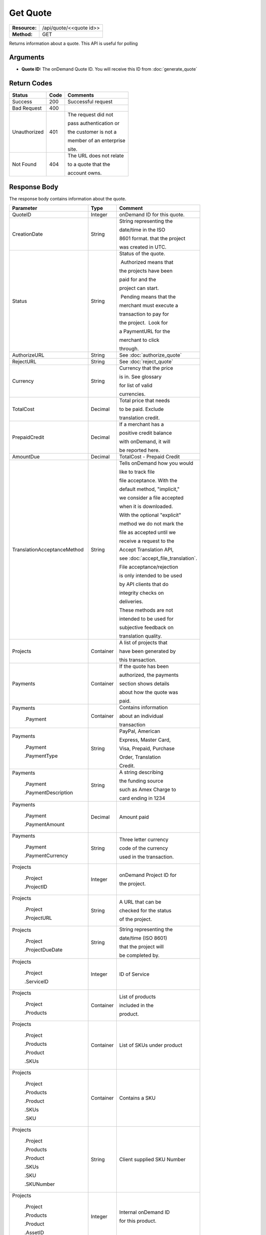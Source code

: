 =========
Get Quote
=========

+---------------+----------------------------+
| **Resource:** | .. container:: notrans     |
|               |                            |
|               |    /api/quote/<<quote id>> |
+---------------+----------------------------+
| **Method:**   | .. container:: notrans     |
|               |                            |
|               |    GET                     |
+---------------+----------------------------+

Returns information about a quote.  This API is useful for polling

Arguments
=========

- **Quote ID:** The onDemand Quote ID.  You will receive this ID from :doc:`generate_quote`

Return Codes
============

+-------------------------+-------------------------+-------------------------+
| Status                  | Code                    | Comments                |
+=========================+=========================+=========================+
| Success                 | 200                     | Successful request      |
+-------------------------+-------------------------+-------------------------+
| Bad Request             | 400                     |                         |
+-------------------------+-------------------------+-------------------------+
| Unauthorized            | 401                     | The request did not     |
|                         |                         |                         |
|                         |                         | pass authentication or  |
|                         |                         |                         |
|                         |                         | the customer is not a   |
|                         |                         |                         |
|                         |                         | member of an enterprise |
|                         |                         |                         |
|                         |                         | site.                   |
+-------------------------+-------------------------+-------------------------+
| Not Found               | 404                     | The URL does not relate |
|                         |                         |                         |
|                         |                         | to a quote that the     |
|                         |                         |                         |
|                         |                         | account owns.           |
+-------------------------+-------------------------+-------------------------+

Response Body
=============

The response body contains information about the quote.

+-----------------------------+-------------------------+------------------------------------+
| Parameter                   | Type                    | Comment                            |
+=============================+=========================+====================================+
| .. container:: notrans      | Integer                 | onDemand ID for this quote.        |
|                             |                         |                                    |
|    QuoteID                  |                         |                                    |
+-----------------------------+-------------------------+------------------------------------+
| .. container:: notrans      | String                  | String representing the            |
|                             |                         |                                    |
|    CreationDate             |                         | date/time in the ISO               |
|                             |                         |                                    |
|                             |                         | 8601 format. that the project      |
|                             |                         |                                    |
|                             |                         | was created in UTC.                |
|                             |                         |                                    |
+-----------------------------+-------------------------+------------------------------------+
| .. container:: notrans      | String                  | Status of the quote.               |
|                             |                         |                                    |
|    Status                   |                         |  Authorized means that             |
|                             |                         |                                    |
|                             |                         | the projects have been             |
|                             |                         |                                    |
|                             |                         | paid for and the                   |
|                             |                         |                                    |
|                             |                         | project can start.                 |
|                             |                         |                                    |
|                             |                         |  Pending means that the            |
|                             |                         |                                    |
|                             |                         | merchant must execute a            |
|                             |                         |                                    |
|                             |                         | transaction to pay for             |
|                             |                         |                                    |
|                             |                         | the project.  Look for             |
|                             |                         |                                    |
|                             |                         | a PaymentURL for the               |
|                             |                         |                                    |
|                             |                         | merchant to click                  |
|                             |                         |                                    |
|                             |                         | through.                           |
+-----------------------------+-------------------------+------------------------------------+
| .. container:: notrans      | String                  | See :doc:`authorize_quote`         |
|                             |                         |                                    |
|    AuthorizeURL             |                         |                                    |
|                             |                         |                                    |
+-----------------------------+-------------------------+------------------------------------+
| .. container:: notrans      | String                  | See :doc:`reject_quote`            |
|                             |                         |                                    |
|     RejectURL               |                         |                                    |
|                             |                         |                                    |
+-----------------------------+-------------------------+------------------------------------+
| .. container:: notrans      | String                  | Currency that the price            |
|                             |                         |                                    |
|    Currency                 |                         | is in. See glossary                |
|                             |                         |                                    |
|                             |                         | for list of valid                  |
|                             |                         |                                    |
|                             |                         | currencies.                        |
|                             |                         |                                    |
+-----------------------------+-------------------------+------------------------------------+
| .. container:: notrans      | Decimal                 | Total price that needs             |
|                             |                         |                                    |
|    TotalCost                |                         | to be paid. Exclude                |
|                             |                         |                                    |
|                             |                         | translation credit.                |
+-----------------------------+-------------------------+------------------------------------+
| .. container:: notrans      | Decimal                 | If a merchant has a                |
|                             |                         |                                    |
|    PrepaidCredit            |                         | positive credit balance            |
|                             |                         |                                    |
|                             |                         | with onDemand, it will             |
|                             |                         |                                    |
|                             |                         | be reported here.                  |
+-----------------------------+-------------------------+------------------------------------+
| .. container:: notrans      | Decimal                 | TotalCost - Prepaid Credit         |
|                             |                         |                                    |
|    AmountDue                |                         |                                    |
+-----------------------------+-------------------------+------------------------------------+
| .. container:: notrans      | String                  | Tells onDemand how you would       |
|                             |                         |                                    |
|                             |                         | like to track file                 |
|                             |                         |                                    |
| TranslationAcceptanceMethod |                         | file acceptance. With the          |
|                             |                         |                                    |
|                             |                         | default method, "implicit,"        |
|                             |                         |                                    |
|                             |                         | we consider a file accepted        |
|                             |                         |                                    |
|                             |                         | when it is downloaded.             |
|                             |                         |                                    |
|                             |                         | With the optional "explicit"       |
|                             |                         |                                    |
|                             |                         | method we do not mark the          |
|                             |                         |                                    |
|                             |                         | file as accepted until we          |
|                             |                         |                                    |
|                             |                         | receive a request to the           |
|                             |                         |                                    |
|                             |                         | Accept Translation API,            |
|                             |                         |                                    |
|                             |                         | see :doc:`accept_file_translation`.|
|                             |                         |                                    |
|                             |                         | File acceptance/rejection          |
|                             |                         |                                    |
|                             |                         | is only intended to be used        |
|                             |                         |                                    |
|                             |                         | by API clients that do             |
|                             |                         |                                    |
|                             |                         | integrity checks on                |
|                             |                         |                                    |
|                             |                         | deliveries.                        |
|                             |                         |                                    |
|                             |                         | These methods are not              |
|                             |                         |                                    |
|                             |                         | intended to be used for            |
|                             |                         |                                    |
|                             |                         | subjective feedback on             |
|                             |                         |                                    |
|                             |                         | translation quality.               |
|                             |                         |                                    |
+-----------------------------+-------------------------+------------------------------------+
| .. container:: notrans      | Container               | A list of projects that            |
|                             |                         |                                    |
|    Projects                 |                         | have been generated by             |
|                             |                         |                                    |
|                             |                         | this transaction.                  |
+-----------------------------+-------------------------+------------------------------------+
| .. container:: notrans      | Container               | If the quote has been              |
|                             |                         |                                    |
|    Payments                 |                         | authorized, the payments           |
|                             |                         |                                    |
|                             |                         | section shows details              |
|                             |                         |                                    |
|                             |                         | about how the quote was            |
|                             |                         |                                    |
|                             |                         | paid.                              |
|                             |                         |                                    |
|                             |                         |                                    |
+-----------------------------+-------------------------+------------------------------------+
| .. container:: notrans      | Container               | Contains information               |
|                             |                         |                                    |
|    Payments                 |                         | about an individual                |
|                             |                         |                                    |
|      .Payment               |                         | transaction                        |
|                             |                         |                                    |
|                             |                         |                                    |
+-----------------------------+-------------------------+------------------------------------+
| .. container:: notrans      | String                  | PayPal, American                   |
|                             |                         |                                    |
|    Payments                 |                         | Express, Master Card,              |
|                             |                         |                                    |
|      .Payment               |                         | Visa, Prepaid, Purchase            |
|                             |                         |                                    |
|      .PaymentType           |                         | Order, Translation                 |
|                             |                         |                                    |
|                             |                         | Credit.                            |
+-----------------------------+-------------------------+------------------------------------+
| .. container:: notrans      | String                  | A string describing                |
|                             |                         |                                    |
|    Payments                 |                         | the funding source                 |
|                             |                         |                                    |
|      .Payment               |                         | such as Amex Charge to             |
|                             |                         |                                    |
|      .PaymentDescription    |                         | card ending in 1234                |
+-----------------------------+-------------------------+------------------------------------+
| .. container:: notrans      | Decimal                 | Amount paid                        |
|                             |                         |                                    |
|    Payments                 |                         |                                    |
|                             |                         |                                    |
|      .Payment               |                         |                                    |
|                             |                         |                                    |
|      .PaymentAmount         |                         |                                    |
|                             |                         |                                    |
+-----------------------------+-------------------------+------------------------------------+
| .. container:: notrans      | String                  | Three letter currency              |
|                             |                         |                                    |
|    Payments                 |                         | code of the currency               |
|                             |                         |                                    |
|      .Payment               |                         | used in the transaction.           |
|                             |                         |                                    |
|      .PaymentCurrency       |                         |                                    |
|                             |                         |                                    |
+-----------------------------+-------------------------+------------------------------------+
| .. container:: notrans      | Integer                 | onDemand Project ID for            |
|                             |                         |                                    |
|    Projects                 |                         | the project.                       |
|                             |                         |                                    |
|      .Project               |                         |                                    |
|                             |                         |                                    |
|      .ProjectID             |                         |                                    |
+-----------------------------+-------------------------+------------------------------------+
| .. container:: notrans      | String                  | A URL that can be                  |
|                             |                         |                                    |
|    Projects                 |                         | checked for the status             |
|                             |                         |                                    |
|      .Project               |                         | of the project.                    |
|                             |                         |                                    |
|      .ProjectURL            |                         |                                    |
+-----------------------------+-------------------------+------------------------------------+
| .. container:: notrans      | String                  | String representing the            |
|                             |                         |                                    |
|    Projects                 |                         | date/time (ISO 8601)               |
|                             |                         |                                    |
|      .Project               |                         | that the project will              |
|                             |                         |                                    |
|      .ProjectDueDate        |                         | be completed by.                   |
+-----------------------------+-------------------------+------------------------------------+
| .. container:: notrans      | Integer                 | ID of Service                      |
|                             |                         |                                    |
|    Projects                 |                         |                                    |
|                             |                         |                                    |
|      .Project               |                         |                                    |
|                             |                         |                                    |
|      .ServiceID             |                         |                                    |
+-----------------------------+-------------------------+------------------------------------+
| .. container:: notrans      | Container               | List of products                   |
|                             |                         |                                    |
|    Projects                 |                         | included in the                    |
|                             |                         |                                    |
|      .Project               |                         | product.                           |
|                             |                         |                                    |
|      .Products              |                         |                                    |
+-----------------------------+-------------------------+------------------------------------+
| .. container:: notrans      | Container               | List of SKUs under product         |
|                             |                         |                                    |
|    Projects                 |                         |                                    |
|                             |                         |                                    |
|      .Project               |                         |                                    |
|                             |                         |                                    |
|      .Products              |                         |                                    |
|                             |                         |                                    |
|      .Product               |                         |                                    |
|                             |                         |                                    |
|      .SKUs                  |                         |                                    |
+-----------------------------+-------------------------+------------------------------------+
| .. container:: notrans      | Container               | Contains a SKU                     |
|                             |                         |                                    |
|    Projects                 |                         |                                    |
|                             |                         |                                    |
|      .Project               |                         |                                    |
|                             |                         |                                    |
|      .Products              |                         |                                    |
|                             |                         |                                    |
|      .Product               |                         |                                    |
|                             |                         |                                    |
|      .SKUs                  |                         |                                    |
|                             |                         |                                    |
|      .SKU                   |                         |                                    |
+-----------------------------+-------------------------+------------------------------------+
| .. container:: notrans      | String                  | Client supplied SKU Number         |
|                             |                         |                                    |
|    Projects                 |                         |                                    |
|                             |                         |                                    |
|      .Project               |                         |                                    |
|                             |                         |                                    |
|      .Products              |                         |                                    |
|                             |                         |                                    |
|      .Product               |                         |                                    |
|                             |                         |                                    |
|      .SKUs                  |                         |                                    |
|                             |                         |                                    |
|      .SKU                   |                         |                                    |
|                             |                         |                                    |
|      .SKUNumber             |                         |                                    |
+-----------------------------+-------------------------+------------------------------------+
| .. container:: notrans      | Integer                 | Internal onDemand ID               |
|                             |                         |                                    |
|    Projects                 |                         | for this product.                  |
|                             |                         |                                    |
|      .Project               |                         |                                    |
|                             |                         |                                    |
|      .Products              |                         |                                    |
|                             |                         |                                    |
|      .Product               |                         |                                    |
|                             |                         |                                    |
|      .AssetID               |                         |                                    |
+-----------------------------+-------------------------+------------------------------------+
| .. container:: notrans      | Integer                 | Asset ID of the file.              |
|                             |                         |                                    |
|    Projects                 |                         |                                    |
|                             |                         |                                    |
|      .Project               |                         |                                    |
|                             |                         |                                    |
|      .Files                 |                         |                                    |
|                             |                         |                                    |
|      .File                  |                         |                                    |
|                             |                         |                                    |
|      .AssetID               |                         |                                    |
+-----------------------------+-------------------------+------------------------------------+
| .. container:: notrans      | String                  | Original name of the file.         |
|                             |                         |                                    |
|    Projects                 |                         |                                    |
|                             |                         |                                    |
|      .Project               |                         |                                    |
|                             |                         |                                    |
|      .Files                 |                         |                                    |
|                             |                         |                                    |
|      .File                  |                         |                                    |
|                             |                         |                                    |
|      .FileName              |                         |                                    |
+-----------------------------+-------------------------+------------------------------------+
| .. container:: notrans      | String                  | See :doc:`list_files`              |
|                             |                         |                                    |
|    Projects                 |                         | for a list of file                 |
|                             |                         |                                    |
|      .Project               |                         | statuses.                          |
|                             |                         |                                    |
|      .Files                 |                         |                                    |
|                             |                         |                                    |
|      .File                  |                         |                                    |
|                             |                         |                                    |
|      .Status                |                         |                                    |
+-----------------------------+-------------------------+------------------------------------+
| .. container:: notrans      | Container               | Container for a reference file.    |
|                             |                         |                                    |
|    Projects                 |                         |                                    |
|                             |                         |                                    |
|      .Project               |                         |                                    |
|                             |                         |                                    |
|      .ReferenceFiles        |                         |                                    |
|                             |                         |                                    |
|      .ReferenceFile         |                         |                                    |
|                             |                         |                                    |
|                             |                         |                                    |
|                             |                         |                                    |
|                             |                         |                                    |
|                             |                         |                                    |
+-----------------------------+-------------------------+------------------------------------+
| .. container:: notrans      | Integer                 | Asset ID of the file.              |
|                             |                         |                                    |
|    Projects                 |                         |                                    |
|                             |                         |                                    |
|      .Project               |                         |                                    |
|                             |                         |                                    |
|      .ReferenceFiles        |                         |                                    |
|                             |                         |                                    |
|      .ReferenceFile         |                         |                                    |
|                             |                         |                                    |
|      .AssetID               |                         |                                    |
+-----------------------------+-------------------------+------------------------------------+
| .. container:: notrans      | String                  | Original name of the file.         |
|                             |                         |                                    |
|    Projects                 |                         |                                    |
|                             |                         |                                    |
|      .Project               |                         |                                    |
|                             |                         |                                    |
|      .ReferenceFiles        |                         |                                    |
|                             |                         |                                    |
|      .ReferenceFile         |                         |                                    |
|                             |                         |                                    |
|      .FileName              |                         |                                    |
+-----------------------------+-------------------------+------------------------------------+
| .. container:: notrans      | String                  | URL where the file                 |
|                             |                         |                                    |
|    Projects                 |                         | can be downloaded.                 |
|                             |                         |                                    |
|      .Project               |                         |                                    |
|                             |                         |                                    |
|      .ReferenceFiles        |                         |                                    |
|                             |                         |                                    |
|      .ReferenceFile         |                         |                                    |
|                             |                         |                                    |
|      .URL                   |                         |                                    |
+-----------------------------+-------------------------+------------------------------------+
| .. container:: notrans      | Container               | Empty element.                     |
|                             |                         |                                    |
|    Projects                 |                         |                                    |
|                             |                         |                                    |
|      .Project               |                         |                                    |
|                             |                         |                                    |
|      .ReferenceFiles        |                         |                                    |
|                             |                         |                                    |
|      .ReferenceFile         |                         |                                    |
|                             |                         |                                    |
|      .TargetLanguages       |                         |                                    |
+-----------------------------+-------------------------+------------------------------------+
| .. container:: notrans      | String                  | See LanguageCode in glossary       |
|                             |                         |                                    |
|    Projects                 |                         |                                    |
|                             |                         |                                    |
|      .Project               |                         |                                    |
|                             |                         |                                    |
|      .SourceLanguage        |                         |                                    |
|                             |                         |                                    |
|      .LanguageCode          |                         |                                    |
+-----------------------------+-------------------------+------------------------------------+
| .. container:: notrans      | Container               | Container containing               |
|                             |                         |                                    |
|    Projects                 |                         | target languages.                  |
|                             |                         |                                    |
|      .Project               |                         |                                    |
|                             |                         |                                    |
|      .TargetLanguages       |                         |                                    |
+-----------------------------+-------------------------+------------------------------------+
| .. container:: notrans      | String                  | See LanguageCode in glossary       |
|                             |                         |                                    |
|    Projects                 |                         |                                    |
|                             |                         |                                    |
|      .Project               |                         |                                    |
|                             |                         |                                    |
|      .TargetLanguages       |                         |                                    |
|                             |                         |                                    |
|      .TargetLanguage        |                         |                                    |
|                             |                         |                                    |
|      .LanguageCode          |                         |                                    |
+-----------------------------+-------------------------+------------------------------------+



Product-Based Quote Response Example
====================================

Quote is ready for payment.

::

   <Quote>
        <QuoteID>132</QuoteID>
        <CreationDate>2014-01-25T10:32:02Z</CreationDate>
        <Status>Pending</Status>
        <TotalCost>10.00</TotalCost>
        <PrepaidCredit>5.00</PrepaidCredit>
        <AmountDue>5.00</AmountDue>
        <Currency>EUR</Currency>
        <TranslationAcceptanceMethod>implicit</TranslationAcceptanceMethod>
        <Projects>
            <Project>
                <ProjectID>123</ProjectID>
                <ProjectURL>https://</ProjectURL>
                <ProjectDueDate>2014-02-11T10:22:46Z</ProjectDueDate>
                <ServiceID>54</ServiceID>
                <SourceLanguage>
                    <LanguageCode>en-gb</LanguageCode>
                </SourceLanguage>
                <TargetLanguages>
                    <TargetLanguage>
                        <LanguageCode>it-it</LanguageCode>
                    </TargetLanguage>
                    <TargetLanguage>
                        <LanguageCode>fr-fr</LanguageCode>
                    </TargetLanguage>
                </TargetLanguages>
                <Products>
                    <Product>
                        <AssetID>999</AssetID>
                        <SKUs>
                            <SKU>
                                <SKUNumber>123</SKUNumber>
                            </SKU>
                        </SKUs>
                    </Product>
                </Products>
            </Project>
        </Projects>
    </Quote>



Quote that has been authorized.

::

   <Quote>
        <QuoteID>132</QuoteID>
        <CreationDate>2014-01-25T10:32:02Z</CreationDate>
        <Status>Authorized</Status>
        <TotalCost>10.00</TotalCost>
        <Currency>EUR</Currency>
        <Payments>
            <Payment>
                <PaymentType>PayPal</PaymentType>
                <PaymentDescription>PayPal charge to buyer@example.com</PaymentDescription>
                <PaymentAmount>10.00</PaymentAmount>
                <PaymentCurrency>EURO</PaymentCurrency>
            </Payment>
        <Payments>
        <TranslationAcceptanceMethod>implicit</TranslationAcceptanceMethod>
        <Projects>
            <Project>
                <ProjectID>123</ProjectID>
                <ProjectURL>https://</ProjectURL>
                <ProjectDueDate>2014-02-11T10:22:46Z</ProjectDueDate>
                <ServiceID>54</ServiceID>
                <SourceLanguage>
                    <LanguageCode>en-gb</LanguageCode>
                </SourceLanguage>
                <TargetLanguages>
                    <TargetLanguage>
                        <LanguageCode>it-it</LanguageCode>
                    </TargetLanguage>
                    <TargetLanguage>
                        <LanguageCode>fr-fr</LanguageCode>
                    </TargetLanguage>
                </TargetLanguages>
                <Products>
                    <Product>
                        <AssetID>999</AssetID>
                        <SKUs>
                            <SKU>
                                <SKUNumber>123</SKUNumber>
                            </SKU>
                        </SKUs>
                    </Product>
                </Products>
            </Project>
        </Projects>
    </Quote>



File-Based Quote Response Example
====================================


**Quote is ready for payment**
::

   <Quote>
        <QuoteID>132</QuoteID>
        <CreationDate>2014-01-25T10:32:02Z</CreationDate>
        <Status>Pending</Status>
        <AuthorizeURL>https://…</AuthorizeURL>
        <RejectURL>https://…</RejectURL>
        <TotalCost>10.00</TotalCost>
        <PrepaidCredit>5.00</PrepaidCredit>
        <AmountDue>5.00</AmountDue>
        <Currency>EUR</Currency>
        <TranslationAcceptanceMethod>implicit</TranslationAcceptanceMethod>
        <Projects>
            <Project>
                <ProjectID>123</ProjectID>
                <ProjectName>Name of project</ProjectName>
                <ProjectURL>https://</ProjectURL>
                <ProjectDueDate>2014-02-11T10:22:46Z</ProjectDueDate>
                <ServiceID>54</ServiceID>
                <SourceLanguage>
                    <LanguageCode>en-gb</LanguageCode>
                </SourceLanguage>
                <TargetLanguages>
                    <TargetLanguage>
                        <LanguageCode>it-it</LanguageCode>
                    </TargetLanguage>
                    <TargetLanguage>
                        <LanguageCode>fr-fr</LanguageCode>
                    </TargetLanguage>
                </TargetLanguages>
                <Files>
                    <File>
                        <Status>Analyzed</Status>
                        <AssetID>999</AssetID>
                        <FileName>example.txt</FileName>
                    </File>
                </Files>
            </Project>
        </Projects>
    </Quote>


**Quote has been authorized**
::

   <Quote>
        <QuoteID>132</QuoteID>
        <CreationDate>2014-01-25T10:32:02Z</CreationDate>
        <Status>Pending</Status>
        <AuthorizeURL>https://…</AuthorizeURL>
        <RejectURL>https://…</RejectURL>
        <TotalCost>10.00</TotalCost>
        <PrepaidCredit>5.00</PrepaidCredit>
        <AmountDue>0.00</AmountDue>
        <Currency>EUR</Currency>
        <Payments>
            <Payment>
                <PaymentType>PayPal</PaymentType>
                <PaymentDescription>PayPal charge to buyer@example.com</PaymentDescription>
                <PaymentAmount>10.00</PaymentAmount>
                <PaymentCurrency>EURO</PaymentCurrency>
            </Payment>
        <Payments>
        <TranslationAcceptanceMethod>implicit</TranslationAcceptanceMethod>
        <Projects>
            <Project>
                <ProjectID>123</ProjectID>
                <ProjectName>Name of project</ProjectName>
                <ProjectURL>https://</ProjectURL>
                <ProjectDueDate>2014-02-11T10:22:46Z</ProjectDueDate>
                <ServiceID>54</ServiceID>
                <SourceLanguage>
                    <LanguageCode>en-gb</LanguageCode>
                </SourceLanguage>
                <TargetLanguages>
                    <TargetLanguage>
                        <LanguageCode>it-it</LanguageCode>
                    </TargetLanguage>
                    <TargetLanguage>
                        <LanguageCode>fr-fr</LanguageCode>
                    </TargetLanguage>
                </TargetLanguages>
                <Files>
                    <File>
                        <Status>Analyzed</Status>
                        <AssetID>999</AssetID>
                        <FileName>example.txt</FileName>
                    </File>
                </Files>
            </Project>
        </Projects>
    </Quote>

**Price has not been calculated yet**

::

   <Quote>
        <QuoteID>132</QuoteID>
        <CreationDate>2014-01-25T10:32:02Z</CreationDate>
        <Status>New</Status>
        <TotalCost/>
        <TranslationAcceptanceMethod>implicit</TranslationAcceptanceMethod>
        <Projects>
            <Project>
                <ProjectID>123</ProjectID>
                <ProjectName>Name of project</ProjectName>
                <ProjectURL>https://</ProjectURL>
                <ProjectDueDate>2014-02-11T10:22:46Z</ProjectDueDate>
                <ServiceID>54</ServiceID>
                <SourceLanguage>
                    <LanguageCode>en-gb</LanguageCode>
                </SourceLanguage>
                <TargetLanguages>
                    <TargetLanguage>
                        <LanguageCode>it-it</LanguageCode>
                    </TargetLanguage>
                    <TargetLanguage>
                        <LanguageCode>fr-fr</LanguageCode>
                    </TargetLanguage>
                </TargetLanguages>
                <Files>
                    <File>
                        <Status>Analyzing</Status>
                        <AssetID>999</AssetID>
                        <FileName>example.txt</FileName>
                    </File>
                </Files>
            </Project>
        </Projects>
    </Quote>

**Quote contains a file that could not be parsed**

::

   <Quote>
        <QuoteID>132</QuoteID>
        <CreationDate>2014-01-25T10:32:02Z</CreationDate>
        <Status>Error</Status>
        <TotalCost>/>
        <TranslationAcceptanceMethod>implicit</TranslationAcceptanceMethod>
        <Projects>
            <Project>
                <ProjectID>123</ProjectID>
                <ProjectName>Name of project</ProjectName>
                <ProjectURL>https://</ProjectURL>
                <ProjectDueDate>2014-02-11T10:22:46Z</ProjectDueDate>
                <ServiceID>54</ServiceID>
                <SourceLanguage>
                    <LanguageCode>en-gb</LanguageCode>
                </SourceLanguage>
                <TargetLanguages>
                    <TargetLanguage>
                        <LanguageCode>it-it</LanguageCode>
                    </TargetLanguage>
                    <TargetLanguage>
                        <LanguageCode>fr-fr</LanguageCode>
                    </TargetLanguage>
                </TargetLanguages>
                <Files>
                    <File>
                        <Status>Analysis Failed</Status>
                        <AssetID>999</AssetID>
                        <FileName>example.txt</FileName>
                    </File>
                </Files>
            </Project>
        </Projects>
    </Quote>

